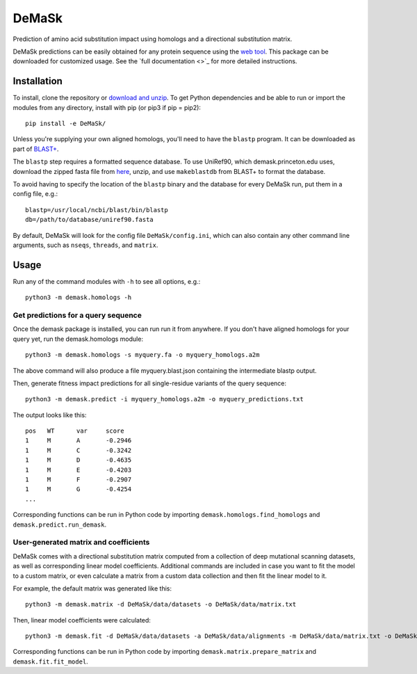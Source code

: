 DeMaSk
******

Prediction of amino acid substitution impact using homologs and a
directional substitution matrix.

DeMaSk predictions can be easily obtained for any protein sequence
using the `web tool <https://demask.princeton.edu>`_.  This package
can be downloaded for customized usage.  See the `full documentation
<>`_ for more detailed instructions.

Installation
============

To install, clone the repository or `download and unzip
<https://github.com/Singh-Lab/DeMaSk/archive/master.zip>`_.  To get
Python dependencies and be able to run or import the modules from any
directory, install with pip (or pip3 if pip = pip2)::

  pip install -e DeMaSk/

Unless you're supplying your own aligned homologs, you'll need to have
the ``blastp`` program.  It can be downloaded as part of `BLAST+
<https://ftp.ncbi.nlm.nih.gov/blast/executables/blast+/LATEST/>`_.

The ``blastp`` step requires a formatted sequence database.  To use
UniRef90, which demask.princeton.edu uses, download the zipped fasta
file from `here <https://www.uniprot.org/downloads>`_, unzip, and use
``makeblastdb`` from BLAST+ to format the database.

To avoid having to specify the location of the ``blastp`` binary and
the database for every DeMaSk run, put them in a config file, e.g.::

  blastp=/usr/local/ncbi/blast/bin/blastp
  db=/path/to/database/uniref90.fasta

By default, DeMaSk will look for the config file
``DeMaSk/config.ini``, which can also contain any other command line
arguments, such as ``nseqs``, ``threads``, and ``matrix``.

Usage
=====

Run any of the command modules with ``-h`` to see all options, e.g.::

 python3 -m demask.homologs -h

Get predictions for a query sequence
------------------------------------

Once the demask package is installed, you can run run it from
anywhere.  If you don't have aligned homologs for your query yet, run
the demask.homologs module::
 
 python3 -m demask.homologs -s myquery.fa -o myquery_homologs.a2m

The above command will also produce a file myquery.blast.json
containing the intermediate blastp output.

Then, generate fitness impact predictions for all single-residue
variants of the query sequence::
 
 python3 -m demask.predict -i myquery_homologs.a2m -o myquery_predictions.txt

The output looks like this::

  pos	WT	var	score
  1	M	A	-0.2946
  1	M	C	-0.3242
  1	M	D	-0.4635
  1	M	E	-0.4203
  1	M	F	-0.2907
  1	M	G	-0.4254
  ...

Corresponding functions can be run in Python code by importing
``demask.homologs.find_homologs`` and ``demask.predict.run_demask``.

User-generated matrix and coefficients
--------------------------------------

DeMaSk comes with a directional substitution matrix computed from a
collection of deep mutational scanning datasets, as well as
corresponding linear model coefficients.  Additional commands are
included in case you want to fit the model to a custom matrix, or even
calculate a matrix from a custom data collection and then fit the
linear model to it.

For example, the default matrix was generated like this::

 python3 -m demask.matrix -d DeMaSk/data/datasets -o DeMaSk/data/matrix.txt

Then, linear model coefficients were calculated::

 python3 -m demask.fit -d DeMaSk/data/datasets -a DeMaSk/data/alignments -m DeMaSk/data/matrix.txt -o DeMaSk/data/coefficients.txt

Corresponding functions can be run in Python code by importing
``demask.matrix.prepare_matrix`` and ``demask.fit.fit_model``.
